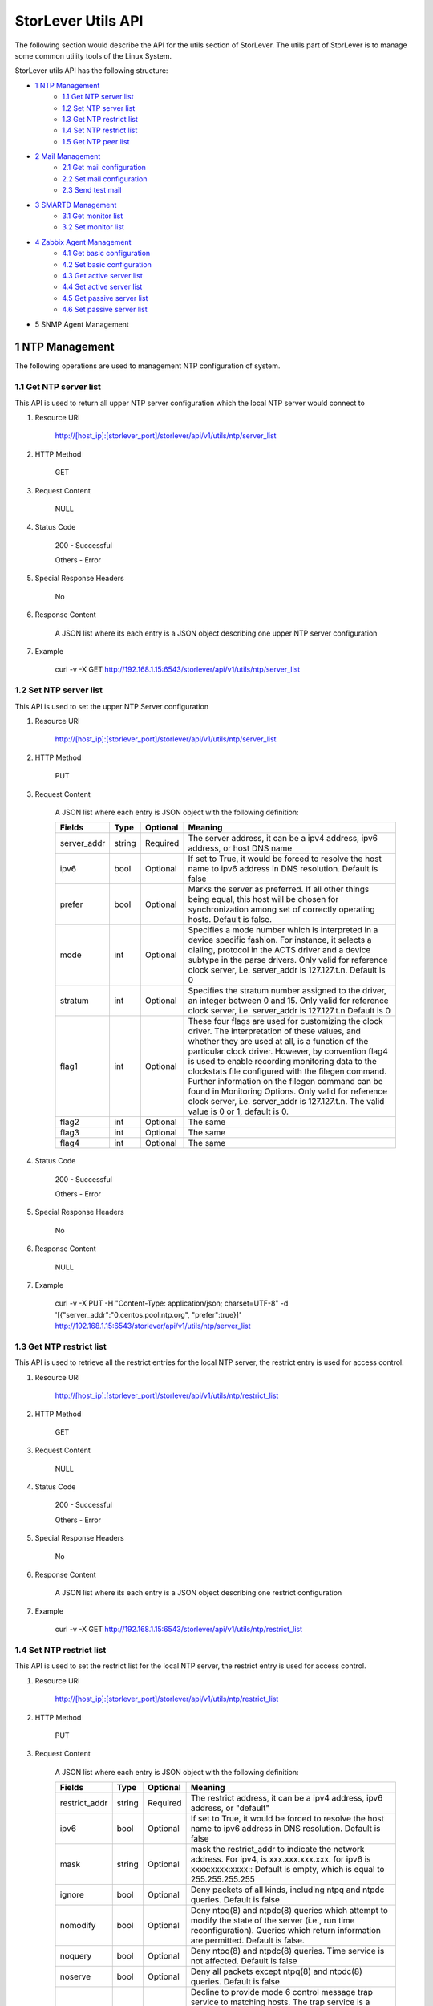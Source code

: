 StorLever Utils API
======================

The following section would describe the API for the utils section of StorLever. 
The utils part of StorLever is to manage some common utility tools of the Linux System.

StorLever utils API has the following structure:

* `1 NTP Management <#1-ntp-management>`_
    * `1.1 Get NTP server list <#11-get-ntp-server-list>`_
    * `1.2 Set NTP server list  <#12-set-ntp-server-list>`_
    * `1.3 Get NTP restrict list  <#13-get-ntp-restrict-list>`_
    * `1.4 Set NTP restrict list  <#14-set-ntp-restrict-list>`_
    * `1.5 Get NTP peer list  <#15-get-ntp-peer-list>`_
    
* `2 Mail Management <#2-mail-management>`_
    * `2.1 Get mail configuration <#21-get-mail-configuration>`_
    * `2.2 Set mail configuration <#22-set-mail-configuration>`_
    * `2.3 Send test mail <#23-send-test-mail>`_

* `3 SMARTD Management <#3-smartd-management>`_
    * `3.1 Get monitor list <#31-get-monitor-list>`_
    * `3.2 Set monitor list <#32-set-monitor-list>`_

* `4 Zabbix Agent Management <#4-zabbix-agent-management>`_
    * `4.1 Get basic configuration <#41-get-basic-configuration>`_
    * `4.2 Set basic configuration <#42-set-basic-configuration>`_
    * `4.3 Get active server list <#43-get-active-server-list>`_
    * `4.4 Set active server list <#44-set-active-server-list>`_
    * `4.5 Get passive server list <#45-get-passive-server-list>`_
    * `4.6 Set passive server list <#46-set-passive-server-list>`_    
    
* 5 SNMP Agent Management



1 NTP Management
------------------

The following operations are used to management NTP configuration of system. 

1.1 Get NTP server list
~~~~~~~~~~~~~~~~~~~~~~~~~~~~

This API is used to return all upper NTP server configuration which the local NTP server would connect to

1. Resource URI

    http://[host_ip]:[storlever_port]/storlever/api/v1/utils/ntp/server_list

2. HTTP Method
    
    GET

3. Request Content

    NULL

4. Status Code

    200      -   Successful
    
    Others   -   Error

5. Special Response Headers

    No

6. Response Content
    
    A JSON list where its each entry is a JSON object describing one upper NTP server configuration

7. Example 

    curl -v -X GET http://192.168.1.15:6543/storlever/api/v1/utils/ntp/server_list


1.2 Set NTP server list
~~~~~~~~~~~~~~~~~~~~~~~~~~~~

This API is used to set the upper NTP Server configuration 

1. Resource URI

    http://[host_ip]:[storlever_port]/storlever/api/v1/utils/ntp/server_list

2. HTTP Method
    
    PUT

3. Request Content

    A JSON list where each entry is JSON object with the following definition: 

    
    +-----------------+----------+----------+----------------------------------------------------------------+
    |    Fields       |   Type   | Optional |                            Meaning                             |
    +=================+==========+==========+================================================================+
    |  server_addr    |  string  | Required | The server address, it can be a ipv4 address, ipv6 address,    |
    |                 |          |          | or host DNS name                                               |
    +-----------------+----------+----------+----------------------------------------------------------------+
    |     ipv6        |   bool   | Optional | If set to True, it would be forced to resolve the host name to |
    |                 |          |          | ipv6 address in DNS resolution. Default is false               |
    +-----------------+----------+----------+----------------------------------------------------------------+
    |     prefer      |   bool   | Optional | Marks the server as preferred.  If all other things being      |
    |                 |          |          | equal, this host will be chosen for synchronization among set  | 
    |                 |          |          | of correctly operating hosts. Default is false.                |
    +-----------------+----------+----------+----------------------------------------------------------------+
    |     mode        |   int    | Optional | Specifies a mode number which is interpreted in a device       |
    |                 |          |          | specific fashion.	For instance, it selects a dialing, protocol |
    |                 |          |          | in the ACTS driver and a device subtype in the parse drivers.  |
    |                 |          |          | Only valid for reference clock server, i.e. server_addr is     |
    |                 |          |          | 127.127.t.n. Default is 0                                      |
    +-----------------+----------+----------+----------------------------------------------------------------+
    |    stratum      |   int    | Optional | Specifies the stratum number assigned to the driver, an        |
    |                 |          |          | integer between 0 and 15. Only valid for reference clock       |
    |                 |          |          | server, i.e. server_addr is 127.127.t.n  Default is 0          |
    +-----------------+----------+----------+----------------------------------------------------------------+
    |     flag1       |   int    | Optional | These four flags are used for customizing the clock driver.    |
    |                 |          |          | The interpretation of these values, and whether they are used  |
    |                 |          |          | at all, is a function of the particular clock driver. However, | 
    |                 |          |          | by convention flag4 is used to enable recording monitoring     | 
    |                 |          |          | data to the clockstats file configured with the filegen        |
    |                 |          |          | command.  Further information on the filegen command can be    | 
    |                 |          |          | found in Monitoring Options. Only valid for reference clock    |
    |                 |          |          | server, i.e. server_addr is 127.127.t.n. The valid value is 0  |
    |                 |          |          | or 1, default is 0.                                            |
    +-----------------+----------+----------+----------------------------------------------------------------+
    |     flag2       |   int    | Optional | The same                                                       |
    +-----------------+----------+----------+----------------------------------------------------------------+
    |     flag3       |   int    | Optional | The same                                                       |
    +-----------------+----------+----------+----------------------------------------------------------------+
    |     flag4       |   int    | Optional | The same                                                       |    
    +-----------------+----------+----------+----------------------------------------------------------------+
 

4. Status Code

    200      -   Successful
    
    Others   -   Error

5. Special Response Headers

    No

6. Response Content
    
    NULL

7. Example 

    curl -v -X PUT -H "Content-Type: application/json; charset=UTF-8" -d '[{"server_addr":"0.centos.pool.ntp.org", "prefer":true}]' http://192.168.1.15:6543/storlever/api/v1/utils/ntp/server_list
 
 
 
1.3 Get NTP restrict list
~~~~~~~~~~~~~~~~~~~~~~~~~~~~

This API is used to retrieve all the restrict entries for the local NTP server, 
the restrict entry is used for access control.

1. Resource URI

    http://[host_ip]:[storlever_port]/storlever/api/v1/utils/ntp/restrict_list

2. HTTP Method
    
    GET

3. Request Content

    NULL

4. Status Code

    200      -   Successful
    
    Others   -   Error

5. Special Response Headers

    No

6. Response Content
    
    A JSON list where its each entry is a JSON object describing one restrict configuration

7. Example 

    curl -v -X GET http://192.168.1.15:6543/storlever/api/v1/utils/ntp/restrict_list


    

1.4 Set NTP restrict list
~~~~~~~~~~~~~~~~~~~~~~~~~~~~

This API is used to set the restrict list for the local NTP server, 
the restrict entry is used for access control.

1. Resource URI

    http://[host_ip]:[storlever_port]/storlever/api/v1/utils/ntp/restrict_list

2. HTTP Method
    
    PUT

3. Request Content

    A JSON list where each entry is JSON object with the following definition: 

    
    +-----------------+----------+----------+----------------------------------------------------------------+
    |    Fields       |   Type   | Optional |                            Meaning                             |
    +=================+==========+==========+================================================================+
    |  restrict_addr  |  string  | Required | The restrict address, it can be a ipv4 address, ipv6 address,  |
    |                 |          |          | or   "default"                                                 |
    +-----------------+----------+----------+----------------------------------------------------------------+
    |     ipv6        |   bool   | Optional | If set to True, it would be forced to resolve the host name to |
    |                 |          |          | ipv6 address in DNS resolution. Default is false               |
    +-----------------+----------+----------+----------------------------------------------------------------+
    |     mask        |  string  | Optional | mask the restrict_addr to indicate the network address. For    |
    |                 |          |          | ipv4, is xxx.xxx.xxx.xxx. for ipv6 is xxxx:xxxx:xxxx::         |
    |                 |          |          | Default is empty, which is equal to 255.255.255.255            |
    +-----------------+----------+----------+----------------------------------------------------------------+
    |    ignore       |   bool   | Optional | Deny packets of all kinds, including ntpq and ntpdc            |
    |                 |          |          | queries. Default is false                                      | 
    +-----------------+----------+----------+----------------------------------------------------------------+
    |    nomodify     |   bool   | Optional | Deny ntpq(8) and ntpdc(8) queries which attempt to modify the  |
    |                 |          |          | state of the server (i.e., run time reconfiguration).          |
    |                 |          |          | Queries which return information are permitted. Default is     |
    |                 |          |          | false.                                                         |
    +-----------------+----------+----------+----------------------------------------------------------------+
    |     noquery     |   bool   | Optional | Deny ntpq(8) and ntpdc(8) queries. Time service is not         |
    |                 |          |          | affected. Default is false                                     |
    +-----------------+----------+----------+----------------------------------------------------------------+
    |     noserve     |   bool   | Optional | Deny all packets except ntpq(8) and ntpdc(8) queries.          |
    |                 |          |          | Default is false                                               |
    +-----------------+----------+----------+----------------------------------------------------------------+
    |     notrap      |   bool   | Optional | Decline to provide mode 6 control message trap service to      |
    |                 |          |          | matching hosts.  The trap service is a subsystem of the        |
    |                 |          |          | ntpdq control message protocol which is intended for use       |
    |                 |          |          | by remote event logging programs                               |
    +-----------------+----------+----------+----------------------------------------------------------------+

 

4. Status Code

    200      -   Successful
    
    Others   -   Error

5. Special Response Headers

    No

6. Response Content
    
    NULL

7. Example 

    curl -v -X PUT -H "Content-Type: application/json; charset=UTF-8" -d '[{"restrict_addr":"192.168.1.0", "mask":"255.255.255.0"}]' http://192.168.1.15:6543/storlever/api/v1/utils/ntp/restrict_list
  


1.5 Get NTP peer list
~~~~~~~~~~~~~~~~~~~~~~~~~~~~

This API is used to retrieve all the remote NTP server peer status which the local NTP server is communicating with

1. Resource URI

    http://[host_ip]:[storlever_port]/storlever/api/v1/utils/ntp/peer_list

2. HTTP Method
    
    GET

3. Request Content

    NULL

4. Status Code

    200      -   Successful
    
    Others   -   Error

5. Special Response Headers

    No

6. Response Content
    
    A JSON list where its each entry is a JSON object describing one peer communication status

7. Example 

    curl -v -X GET http://192.168.1.15:6543/storlever/api/v1/utils/ntp/peer_list
 
 
2 Mail Management 
------------------

The following operations are used to configure the email sending system (mailx) of system

2.1 Get mail configuration
~~~~~~~~~~~~~~~~~~~~~~~~~~~~

This API is used to retrieve the configuration of the mail sending agent (mailx). 
Mail sending agent (mailx) is used to send the mail of the system warning info to administrator for other subsystem of system

1. Resource URI

    http://[host_ip]:[storlever_port]/storlever/api/v1/utils/mail/conf

2. HTTP Method
    
    GET

3. Request Content

    NULL

4. Status Code

    200      -   Successful
    
    Others   -   Error

5. Special Response Headers

    No

6. Response Content
    
    A JSON object to describe the mail sending agent configuration. 

7. Example 

    curl -v -X GET http://192.168.1.15:6543/storlever/api/v1/utils/mail/conf
 
 
2.2 Set mail configuration
~~~~~~~~~~~~~~~~~~~~~~~~~~~~

This API is used to set the configuration of the mail sending agent (mailx). 

1. Resource URI

    http://[host_ip]:[storlever_port]/storlever/api/v1/utils/mail/conf

2. HTTP Method
    
    PUT

3. Request Content

    A JSON object with the following field definition. 

    +-----------------+----------+----------+----------------------------------------------------------------+
    |    Fields       |   Type   | Optional |                            Meaning                             |
    +=================+==========+==========+================================================================+
    |  email_addr     |  string  | Optional | The email address, like bob@company.com, from which the mail   |
    |                 |          |          | is sent. And it also be the username of your SMTP server.      |
    |                 |          |          | Default is unchanged                                           |
    +-----------------+----------+----------+----------------------------------------------------------------+
    |  smtp_server    |  string  | Optional | SMTP server address.  AUTH LOGIN auth method is used           |
    +-----------------+----------+----------+----------------------------------------------------------------+
    |  password       |  string  | Optional | user's password for SMTP. Default is unchanged                 |
    +-----------------+----------+----------+----------------------------------------------------------------+


4. Status Code

    200      -   Successful
    
    Others   -   Error

5. Special Response Headers

    No

6. Response Content
    
    NULL

7. Example 

    curl -v -X PUT -H "Content-Type: application/json; charset=UTF-8" -d '{"email_addr":"bob@company.com", "smtp_server":"mail.company.com", "password":"bob"}' http://192.168.1.15:6543/storlever/api/v1/utils/mail/conf
 

2.3 Send test mail 
~~~~~~~~~~~~~~~~~~~~~~~~~~~~

This API is used to send a test email to verify whether mail configuration is correct or not


1. Resource URI

    http://[host_ip]:[storlever_port]/storlever/api/v1/utils/mail/send_mail

2. HTTP Method
    
    POST

3. Request Content

    A JSON object with the following field definition. 

    +-----------------+----------+----------+----------------------------------------------------------------+
    |    Fields       |   Type   | Optional |                            Meaning                             |
    +=================+==========+==========+================================================================+
    |  to             |  string  | Required | The email address to send the mail                             |
    +-----------------+----------+----------+----------------------------------------------------------------+
    |  subject        |  string  | Required | Email subject                                                  |
    +-----------------+----------+----------+----------------------------------------------------------------+
    |  content        |  string  | Optional | mail' content. Default is empty                                |
    +-----------------+----------+----------+----------------------------------------------------------------+
    |  debug          |  bool    | Optional | Enable debug mode or not. If enabled, the response would       |
    |                 |          |          | contain the debug message for sending this mail. Default is    |
    |                 |          |          | false                                                          |
    +-----------------+----------+----------+----------------------------------------------------------------+

4. Status Code

    200      -   Successful
    
    Others   -   Error

5. Special Response Headers

    No

6. Response Content
    
    A JSON object to describe the debug output message for sending this mail. 

7. Example 

    curl -v -X POST -H "Content-Type: application/json; charset=UTF-8" -d '{"to":"bob@company.com", "subject":"test"}' http://192.168.1.15:6543/storlever/api/v1/utils/mail/send_mail
 

 
3 SMARTD Management
----------------------

The following operations are used to configure the SMART (Self-Monitoring, Analysis and Reporting Technology) daemon in system


3.1 Get monitor list
~~~~~~~~~~~~~~~~~~~~~~~~~~~~

This API is used to retrieve all monitor configuration entries of SMARTD 

1. Resource URI

    http://[host_ip]:[storlever_port]/storlever/api/v1/utils/smartd/monitor_list

2. HTTP Method
    
    GET

3. Request Content

    NULL

4. Status Code

    200      -   Successful
    
    Others   -   Error

5. Special Response Headers

    No

6. Response Content
    
    A JSON list where its each entry is a JSON object describing one SMARTD monitor configuration

7. Example 

    curl -v -X GET http://192.168.1.15:6543/storlever/api/v1/utils/smartd/monitor_list


3.2 Set monitor list
~~~~~~~~~~~~~~~~~~~~~~~~~~~~

This API is used to set the monitor configuration list of SMARTD

1. Resource URI

    http://[host_ip]:[storlever_port]/storlever/api/v1/utils/smartd/monitor_list

2. HTTP Method
    
    PUT

3. Request Content

    A JSON list where each entry is JSON object with the following definition: 

    
    +-----------------+----------+----------+----------------------------------------------------------------+
    |    Fields       |   Type   | Optional |                            Meaning                             |
    +=================+==========+==========+================================================================+
    |      dev        |  string  | Required | block device file path which would be SMART-enabled and        |
    |                 |          |          | monitor. The device must exist in system and support SMART     |
    +-----------------+----------+----------+----------------------------------------------------------------+
    |     mail_to     |  string  | Optional | the (e)mail address to which smartd would send when a error is |
    |                 |          |          | detected. To  send email to more than one user, please use the |
    |                 |          |          | following "comma separated" form for the address: user1@add1,  |
    |                 |          |          | user2@add2,...,userN@addN (with no spaces). Default is empty   |
    +-----------------+----------+----------+----------------------------------------------------------------+
    |    mail_test    |   bool   | Optional | test the mail. if true, send a single test email immediately   | 
    |                 |          |          | upon smartd startup. This  allows one to verify that email is  |
    |                 |          |          | delivered correctly Default is false.                          |
    +-----------------+----------+----------+----------------------------------------------------------------+
    |    mail_exec    |  string  | Optional | run the executable PATH instead of the default mail command.   |
    |                 |          |          | if this list is empty, smartd would run the default            |
    |                 |          |          | "/bin/mail" utility to send warning email to user in "mail_to" |
    |                 |          |          | option. Otherwise, smartd would run the scripts in this        |
    |                 |          |          | option. See man smartd.conf for more detail. Default is empty  |
    +-----------------+----------+----------+----------------------------------------------------------------+
    | schedule_regexp |  string  | Optional | Run Self-Tests or Offline Immediate Tests, at scheduled times. |
    |                 |          |          | A Self or Offline Immediate Test will be run at the end of     |
    |                 |          |          | periodic device polling, if all 12 characters of the string    |
    |                 |          |          | T/MM/DD/d/HH match the extended regular expression REGEXP. See |
    |                 |          |          | man smartd.conf for detail. if this option is empty, no        |
    |                 |          |          | schedule test at all. Default is empty                         |
    +-----------------+----------+----------+----------------------------------------------------------------+

 
4. Status Code

    200      -   Successful
    
    Others   -   Error

5. Special Response Headers

    No

6. Response Content
    
    NULL

7. Example 

    curl -v -X PUT -H "Content-Type: application/json; charset=UTF-8" -d '[{"dev":"/dev/sda", "mail_to":"bob@company.com", "mail_test":true}]' http://192.168.1.15:6543/storlever/api/v1/utils/smartd/monitor_list
 
 
 
 
4 Zabbix Agent Management
----------------------

The following operations are used to configure the Zabbix (www.zabbix.com) agent 


4.1 Get basic configuration
~~~~~~~~~~~~~~~~~~~~~~~~~~~~
 
This API is used to retrieve the basic agent configure options in system

1. Resource URI

    http://[host_ip]:[storlever_port]/storlever/api/v1/utils/zabbix_agent/conf

2. HTTP Method
    
    GET

3. Request Content

    NULL

4. Status Code

    200      -   Successful
    
    Others   -   Error

5. Special Response Headers

    No

6. Response Content
    
    A JSON object to describe the Zabbix agent basic configuration options. 

7. Example 

    curl -v -X GET http://192.168.1.15:6543/storlever/api/v1/utils/zabbix_agent/conf

 
4.2 Set basic configuration
~~~~~~~~~~~~~~~~~~~~~~~~~~~~

This API is used to set the basic configuration of the Zabbix agent. 

1. Resource URI

    http://[host_ip]:[storlever_port]/storlever/api/v1/utils/zabbix_agent/conf

2. HTTP Method
    
    PUT

3. Request Content

    A JSON object with the following field definition. 

    +----------------------+----------+----------+----------------------------------------------------------------+
    |    Fields            |   Type   | Optional |                            Meaning                             |
    +======================+==========+==========+================================================================+
    |  hostname            |  string  | Optional | used for active check, this name must match the hostname set   |
    |                      |          |          | in the active server. Default is unchanged. If it is empty,    |
    |                      |          |          | system default hostname would be used                          |
    +----------------------+----------+----------+----------------------------------------------------------------+
    | refresh_active_check |   int    | Optional | How often list of active checks is refreshed, in seconds. Note |
    |                      |          |          | that after failing to refresh active checks the next refresh   |
    |                      |          |          | will be attempted after 60 seconds. Valid range is 60~3600.    |
    |                      |          |          | Default is unchanged.                                          |
    +----------------------+----------+----------+----------------------------------------------------------------+



4. Status Code

    200      -   Successful
    
    Others   -   Error

5. Special Response Headers

    No

6. Response Content
    
    NULL

7. Example 

    curl -v -X PUT -H "Content-Type: application/json; charset=UTF-8" -d '{"hostname":"test_agent1"}' http://192.168.1.15:6543/storlever/api/v1/utils/zabbix_agent/conf    
 

4.3 Get active server list
~~~~~~~~~~~~~~~~~~~~~~~~~~~~

This API is used to retrieve active server address list of Zabbix agent.

1. Resource URI

    http://[host_ip]:[storlever_port]/storlever/api/v1/utils/zabbix_agent/active_server_list

2. HTTP Method
    
    GET

3. Request Content

    NULL

4. Status Code

    200      -   Successful
    
    Others   -   Error

5. Special Response Headers

    No

6. Response Content
    
    A JSON list where its each entry is a address string of active server

7. Example 

    curl -v -X GET http://192.168.1.15:6543/storlever/api/v1/utils/zabbix_agent/active_server_list
 
 
4.4 Set active server list
~~~~~~~~~~~~~~~~~~~~~~~~~~~~

This API is used to set the active server address list of Zabbix agent.

1. Resource URI

    http://[host_ip]:[storlever_port]/storlever/api/v1/utils/zabbix_agent/active_server_list

2. HTTP Method
    
    PUT

3. Request Content

    A JSON list where each entry is a IP address string of one active server. IP address format is IP:PORT, IP is also can be a DNS name.


 
4. Status Code

    200      -   Successful
    
    Others   -   Error

5. Special Response Headers

    No

6. Response Content
    
    NULL

7. Example 

    curl -v -X PUT -H "Content-Type: application/json; charset=UTF-8" -d '["192.168.1.20:7890"]' http://192.168.1.15:6543/storlever/api/v1/utils/zabbix_agent/active_server_list
 
 
 

4.5 Get passive server list
~~~~~~~~~~~~~~~~~~~~~~~~~~~~

This API is used to retrieve passive server address list of Zabbix agent.

1. Resource URI

    http://[host_ip]:[storlever_port]/storlever/api/v1/utils/zabbix_agent/passive_server_list

2. HTTP Method
    
    GET

3. Request Content

    NULL

4. Status Code

    200      -   Successful
    
    Others   -   Error

5. Special Response Headers

    No

6. Response Content
    
    A JSON list where its each entry is a address string of active server

7. Example 

    curl -v -X GET http://192.168.1.15:6543/storlever/api/v1/utils/zabbix_agent/passive_server_list
 
 
4.6 Set passive server list
~~~~~~~~~~~~~~~~~~~~~~~~~~~~

This API is used to set the passive server address list of Zabbix agent. 
Passive server address is used to restrict which server can query/control Zabbix agent.

1. Resource URI

    http://[host_ip]:[storlever_port]/storlever/api/v1/utils/zabbix_agent/passive_server_list

2. HTTP Method
    
    PUT

3. Request Content

    A JSON list where each entry is a IP address string of one pasive server. IP address format is xxx.xxx.xxx.xxx, but also can be a DNS name.


 
4. Status Code

    200      -   Successful
    
    Others   -   Error

5. Special Response Headers

    No

6. Response Content
    
    NULL

7. Example 

    curl -v -X PUT -H "Content-Type: application/json; charset=UTF-8" -d '["192.168.1.20"]' http://192.168.1.15:6543/storlever/api/v1/utils/zabbix_agent/passive_server_list
 
 
 